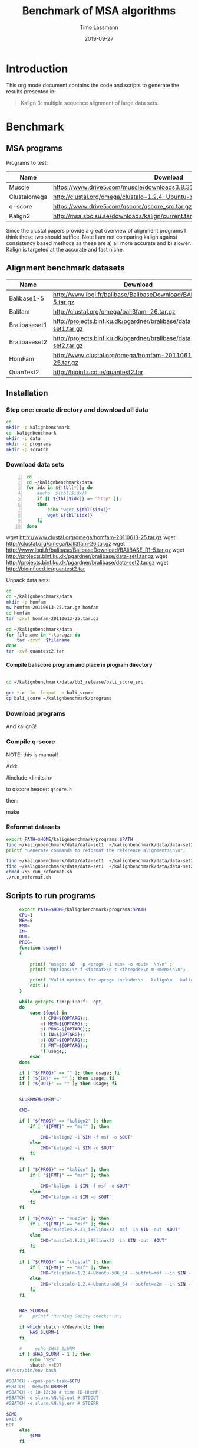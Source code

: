 #+TITLE:  Benchmark of MSA algorithms
#+AUTHOR: Timo Lassmann
#+EMAIL:  timo.lassmann@telethonkids.org.au
#+DATE:   2019-09-27
#+LATEX_CLASS: report
#+OPTIONS:  toc:nil
#+OPTIONS: H:4
#+LATEX_CMD: pdflatex
* Introduction 
  This org mode document contains the code and scripts to generate the results presented in:


  #+begin_quote
  Kalign 3: multiple sequence alignment of large data sets.
  #+end_quote

* Benchmark
** MSA programs 
   Programs to test: 

   #+NAME: Benchprograms
   | Name         | Download                                                                     |
   |--------------+------------------------------------------------------------------------------|
   | Muscle       | https://www.drive5.com/muscle/downloads3.8.31/muscle3.8.31_i86linux32.tar.gz |
   | Clustalomega | http://clustal.org/omega/clustalo-1.2.4-Ubuntu-x86_64                        |
   | q-score      | https://www.drive5.com/qscore/qscore_src.tar.gz                              |
   | Kalign2      | http://msa.sbc.su.se/downloads/kalign/current.tar.gz                         |
  
   Since the clustal papers provide a great overview of alignment programs I think these two should suffice. Note I am not comparing kalign against consistency based methods as these are a) all more accurate and b) slower. Kalign is targeted at the accurate and fast niche. 

** Alignment benchmark datasets 


   #+NAME: Benchmarkdata 
   | Name          | Download                                                          |
   |---------------+-------------------------------------------------------------------|
   | Balibase1-5   | http://www.lbgi.fr/balibase/BalibaseDownload/BAliBASE_R1-5.tar.gz |
   | Balifam       | http://clustal.org/omega/bali3fam-26.tar.gz                       |
   | Bralibaseset1 | http://projects.binf.ku.dk/pgardner/bralibase/data-set1.tar.gz    |
   | Bralibaseset2 | http://projects.binf.ku.dk/pgardner/bralibase/data-set2.tar.gz    |
   | HomFam        | http://www.clustal.org/omega/homfam-20110613-25.tar.gz            |
   | QuanTest2     | http://bioinf.ucd.ie/quantest2.tar                                |

** Installation   

*** Step one: create directory and download all data

    #+BEGIN_SRC bash :exports both :results none 
      cd 
      mkdir -p kalignbenchmark
      cd  kalignbenchmark
      mkdir -p data
      mkdir -p programs 
      mkdir -p scratch
    #+END_SRC

*** Download data sets 
     
    #+BEGIN_SRC bash -n :results raw :exports both :var tbl=Benchmarkdata :colnames yes
      cd
      cd ~/kalignbenchmark/data
      for idx in ${!tbl[*]}; do
          #echo  ${tbl[$idx]} 
          if [[ ${tbl[$idx]} =~ ^http* ]];
          then
              echo "wget ${tbl[$idx]}"
              wget ${tbl[$idx]}
          fi
      done
    #+END_SRC

    #+RESULTS:
    wget http://www.clustal.org/omega/homfam-20110613-25.tar.gz
    wget http://clustal.org/omega/bali3fam-26.tar.gz
    wget http://www.lbgi.fr/balibase/BalibaseDownload/BAliBASE_R1-5.tar.gz
    wget http://projects.binf.ku.dk/pgardner/bralibase/data-set1.tar.gz
    wget http://projects.binf.ku.dk/pgardner/bralibase/data-set2.tar.gz
    wget http://bioinf.ucd.ie/quantest2.tar


    Unpack data sets: 

    #+BEGIN_SRC bash  :results none :exports code 
      cd
      cd ~/kalignbenchmark/data
      mkdir -p homfam 
      mv homfam-20110613-25.tar.gz homfam 
      cd homfam 
      tar -zxvf homfam-20110613-25.tar.gz

      cd ~/kalignbenchmark/data
      for filename in *.tar.gz; do
          tar -zxvf  $filename
      done
      tar -xvf quantest2.tar
    #+END_SRC

**** Compile baliscore program and place in program directory 

     #+BEGIN_SRC bash

       cd ~/kalignbenchmark/data/bb3_release/bali_score_src

       gcc *.c -lm -lexpat -o bali_score 
       cp bali_score ~/kalignbenchmark/programs

     #+END_SRC

     #+RESULTS:

*** Download  programs 

    #+BEGIN_SRC bash -n :results none :exports none :var tbl=Benchprograms :colnames yes
      cd
      cd ~/kalignbenchmark/programs
      for idx in ${!tbl[*]}; do
          #echo  ${tbl[$idx]} 
          if [[ ${tbl[$idx]} =~ ^http* ]];
          then
              echo "wget ${tbl[$idx]}"
              wget ${tbl[$idx]}
          fi
      done

      chmod 755 clustalo-1.2.4-Ubuntu-x86_64
      tar -zxvf muscle3.8.31_i86linux32.tar.gz 
      tar -zxvf qscore_src.tar.gz

      mkdir -p kalign2_src
      cd kalign2_src
      mv ../current.tar.gz .
      tar -zxvf current.tar.gz
      ./configure
      make 
      cp kalign ../kalign2
    #+END_SRC

    And kalign3! 

    #+BEGIN_SRC bash -n :results none :exports none 
      cd ~/kalignbenchmark/programs 
      mkdir -p kalign3_src 
      cd kalign3_src 
      git clone https://github.com/TimoLassmann/kalign.git
      cd kalign 
      ./autogen.sh 
      ./configure --bindir=$HOME/kalignbenchmark/programs
      make 
      make check  
      make install
    #+END_SRC


*** Compile q-score 

    NOTE: this is manual! 

    Add:

    #+BEGIN_EXAMPLE C
    #include <limits.h> 
    #+END_EXAMPLE

    to qscore header: =qscore.h=  

    then: 
    #+BEGIN_EXAMPLE bash
    make
    #+END_EXAMPLE










*** Reformat datasets 


   #+BEGIN_SRC bash :exports both :results none
     export PATH=$HOME/kalignbenchmark/programs:$PATH
     find ~/kalignbenchmark/data/data-set1  ~/kalignbenchmark/data/data-set2  -name "*_test.fa" -exec rm -rf {} \;
     printf "Generate commands to reformat the reference alignments\n\n";

     find ~/kalignbenchmark/data/data-set1  ~/kalignbenchmark/data/data-set2 -name "*.fa"  -o -name '*.fasta' | grep structural |  awk -v outdir="$SCRATCHDIR" '{printf "kalign %s --changename -reformat msf -o %s.msf\n", $1,$1 }' > run_reformat.sh
     find ~/kalignbenchmark/data/data-set1  ~/kalignbenchmark/data/data-set2 -name "*.fa"  -o -name '*.fasta' | grep unaligned |  awk -v outdir="$SCRATCHDIR" '{printf "kalign %s --changename -reformat fasta -o %s_test.fa\n", $1,$1 }' >> run_reformat.sh
     chmod 755 run_reformat.sh
     ./run_reformat.sh

   #+END_SRC


** Scripts to run programs 


   #+BEGIN_SRC sh :exports both :results none :noweb yes :tangle run_aln.sh :shebang #!/usr/bin/env bash
     export PATH=$HOME/kalignbenchmark/programs:$PATH
     CPU=1
     MEM=8
     FMT=
     IN=
     OUT=
     PROG= 
     function usage()
     {

         printf "usage: $0  -p <prog> -i <in> -o <out>  \n\n" ;
         printf "Options:\n-f <format>\n-t <threads>\n-m <mem>\n\n";

         printf "Valid options for <prog> include:\n   kalign\n   kalign2\n   muscle\n   clustal\n\n";
         exit 1;
     }

     while getopts t:m:p:i:o:f:  opt
     do
         case ${opt} in
             t) CPU=${OPTARG};;
             m) MEM=${OPTARG};;
             p) PROG=${OPTARG};;
             i) IN=${OPTARG};;
             o) OUT=${OPTARG};;
             f) FMT=${OPTARG};;
             ,*) usage;;
         esac
     done

     if [ "${PROG}" == "" ]; then usage; fi
     if [ "${IN}" == "" ]; then usage; fi
     if [ "${OUT}" == "" ]; then usage; fi


     SLURMMEM=$MEM"G"

     CMD= 

     if [ "${PROG}" == "kalign2" ]; then 
         if [ "${FMT}" == "msf" ]; then 

             CMD="kalign2 -i $IN -f msf -o $OUT"
         else
             CMD="kalign2 -i $IN -o $OUT"
         fi
     fi

     if [ "${PROG}" == "kalign" ]; then 
         if [ "${FMT}" == "msf" ]; then 

             CMD="kalign -i $IN -f msf -o $OUT"
         else
             CMD="kalign -i $IN -o $OUT"
         fi
     fi

     if [ "${PROG}" == "muscle" ]; then 
         if [ "${FMT}" == "msf" ]; then 
             CMD="muscle3.8.31_i86linux32 -msf -in $IN -out  $OUT"
         else
             CMD="muscle3.8.31_i86linux32 -in $IN -out  $OUT"
         fi
     fi

     if [ "${PROG}" == "clustal" ]; then 
         if [ "${FMT}" == "msf" ]; then 
             CMD="clustalo-1.2.4-Ubuntu-x86_64 --outfmt=msf --in $IN --out $OUT"
         else
             CMD="clustalo-1.2.4-Ubuntu-x86_64 --outfmt=a2m --in $IN --out $OUT"
         fi
     fi


     HAS_SLURM=0
     #    printf "Running Sanity checks:\n";

     if which sbatch >/dev/null; then
         HAS_SLURM=1
     fi

     #     echo $HAS_SLURM
     if [ $HAS_SLURM = 1 ]; then 
         echo "YES"
         sbatch <<EOT
#!/usr/bin/env bash

#SBATCH --cpus-per-task=$CPU
#SBATCH --mem=$SLURMMEM
#SBATCH -t 10-12:30 # time (D-HH:MM)
#SBATCH -o slurm.%N.%j.out # STDOUT
#SBATCH -e slurm.%N.%j.err # STDERR

$CMD
exit 0
EOT
     else 
         $CMD 
     fi

   #+END_SRC

   Place run script in =bin= of the benchmark directory . 


   #+BEGIN_SRC bash :exports both :results none
     cp run_aln.sh $HOME/kalignbenchmark/programs/
   #+END_SRC





*** Scripts to create run commands 




   #+NAME: scratchdir
   #+BEGIN_SRC bash :results none :exports code :noweb yes
     SCRATCHDIR="~/kalignbenchmark/scratch"
   #+END_SRC

*** Balibase 

    #+BEGIN_SRC bash -n :tangle gen_cmd.sh :shebang #!/usr/bin/env bash :noweb yes :exports code :results none :noweb yes 
      <<scratchdir>>
    #+END_SRC

    #+BEGIN_SRC bash -n :tangle gen_cmd.sh :noweb yes :exports code :results none :noweb yes 

      DIR=`pwd`
      function usage()
      {
          printf "This script will generate scripts to run kalign, clustal omega and muscle on the balibase MSA benchmark data set.\n\n" ;
          printf "usage: $0\n\n" ;
          exit 1;
      }

      while getopts h  opt
      do
          case ${opt} in
              h) usage;;
              ,*) usage;;
          esac
      done

      printf "Generating balibase run commands\n";

      find ~/kalignbenchmark/data/bb3_release -name "*.tfa" |\
          awk -v outdir="$SCRATCHDIR" '{n=split ($1,a,/[\/,.]/);\
                                          printf "run_aln.sh -p kalign -i %s -f msf -o %s/%s_%s_kalign.msf\n", $1,outdir,a[n-2],a[n-1];\
                                          printf "run_aln.sh -p kalign2 -i %s -f msf -o %s/%s_%s_kalign2.msf\n", $1,outdir,a[n-2],a[n-1];\
                                          printf "run_aln.sh -p muscle -i %s -f msf -o %s/%s_%s_muscle.msf\n", $1,outdir,a[n-2],a[n-1];\
                                          printf "run_aln.sh -p clustal -i %s -f msf -o %s/%s_%s_clustal.msf\n", $1,outdir,a[n-2],a[n-1];\
                               }' > run_benchmark.sh


      printf "Generating bralibase run commands\n";

      find ~/kalignbenchmark/data/data-set1  ~/kalignbenchmark/data/data-set2  -name "*_test.fa" |\
          grep unaligned |\
          awk -v outdir="$SCRATCHDIR" '{n=split ($1,a,/[\/,.]/);\
                                        printf "run_aln.sh -p kalign -i %s -f msf -o %s/%s_%s_%s_kalign.msf\n", $1,outdir,a[n-4],a[n-3],a[n-2];\
                                        printf "run_aln.sh -p kalign2 -i %s -f msf -o %s/%s_%s_%s_kalign2.msf\n", $1,outdir,a[n-4],a[n-3],a[n-2];\
                                        printf "run_aln.sh -p muscle -i %s -f msf -o %s/%s_%s_%s_muscle.msf\n", $1,outdir,a[n-4],a[n-3],a[n-2];\
                                        printf "run_aln.sh -p clustal -i %s -f msf -o %s/%s_%s_%s_clustal.msf\n", $1,outdir,a[n-4],a[n-3],a[n-2];\
                 }' >> run_benchmark.sh

      printf "Generating Quantest2 run commands\n";

      find ~/kalignbenchmark/data/QuanTest2/Test -name "*.vie" |\
          awk -v outdir="$SCRATCHDIR" '{n=split ($1,a,/[\/,.]/);\
                    printf "run_aln.sh -p kalign -i %s -o %s/%s_kalign.afa\n", $1,outdir,a[n-1];\
                    printf "run_aln.sh -p kalign2 -i %s -o %s/%s_kalign2.afa\n", $1,outdir,a[n-1];\
                    printf "run_aln.sh -p muscle -i %s -o %s/%s_muscle.afa\n", $1,outdir,a[n-1];\
                    printf "run_aln.sh -p clustal -i %s -o %s/%s_clustal.afa\n", $1,outdir,a[n-1];\
      }' >>  run_benchmark.sh

      chmod 755 run_benchmark.sh
    #+END_SRC


